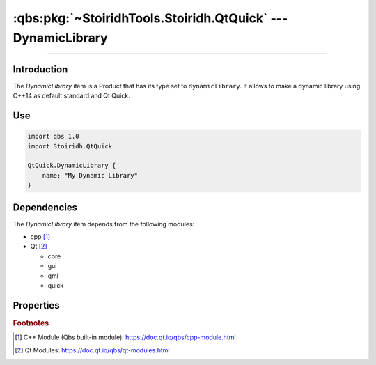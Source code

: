 :qbs:pkg:`~StoiridhTools.Stoiridh.QtQuick` --- DynamicLibrary
====================================================================================================

.. Copyright 2015-2016 Stòiridh Project.
.. This file is under the FDL licence, see LICENCE.FDL for details.

.. sectionauthor:: William McKIE <mckie.william@hotmail.co.uk>

.. qbs:currentsdk:: StoiridhTools
.. qbs:currentpackage:: Stoiridh.QtQuick

----------------------------------------------------------------------------------------------------

Introduction
^^^^^^^^^^^^

.. qbs:item:: DynamicLibrary

The *DynamicLibrary* item is a Product that has its type set to ``dynamiclibrary``. It allows to
make a dynamic library using C++14 as default standard and Qt Quick.

Use
^^^

.. code-block:: qbs

   import qbs 1.0
   import Stoiridh.QtQuick

   QtQuick.DynamicLibrary {
       name: "My Dynamic Library"
   }

Dependencies
^^^^^^^^^^^^

The *DynamicLibrary* item depends from the following modules:

* cpp [#]_
* Qt [#]_

  * core
  * gui
  * qml
  * quick

Properties
^^^^^^^^^^

.. qbs:property:: bool install: false

   Set to ``true`` in order to install the application into the install-root directory.

.. qbs:property:: string installDirectory

   In which directory the application will be installed relative to the install-root directory.

.. qbs:property:: stringList installFileTagsFilter: type

   Filter for the file tags in order to determine what will be installed into the
   :qbs:prop:`installDirectory` directory.

.. rubric:: Footnotes

.. [#] C++ Module (Qbs built-in module): https://doc.qt.io/qbs/cpp-module.html
.. [#] Qt Modules: https://doc.qt.io/qbs/qt-modules.html
